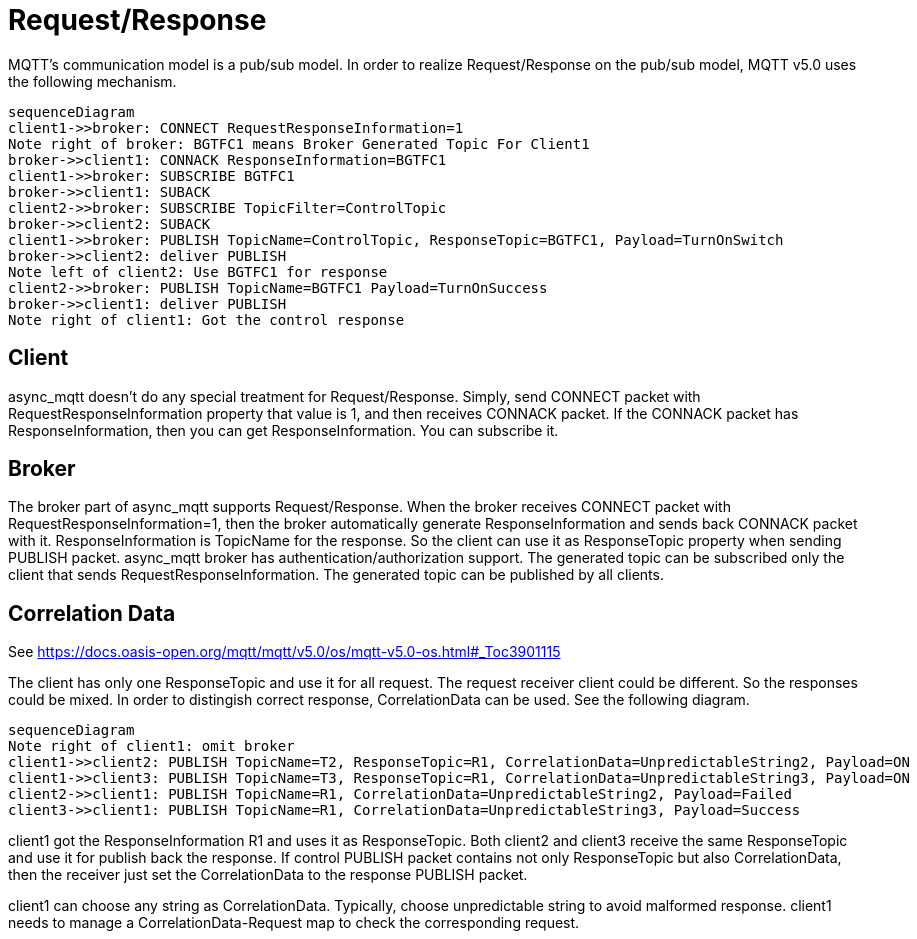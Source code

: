 :nofooter:
:am-version: latest
:source-highlighter: rouge
:rouge-style: base16.monokai

ifdef::env-github[:am-base-path: ../../main]
ifndef::env-github[:am-base-path: ../..]
ifdef::env-github[:api-base: link:https://redboltz.github.io/async_mqtt/doc/{am-version}/html]
ifndef::env-github[:api-base: link:../api]

= Request/Response

MQTT's communication model is a pub/sub model. In order to realize Request/Response on the pub/sub model, MQTT v5.0 uses the following mechanism.

[mermaid]
ifdef::env-github[[source,mermaid]]
....
sequenceDiagram
client1->>broker: CONNECT RequestResponseInformation=1
Note right of broker: BGTFC1 means Broker Generated Topic For Client1
broker->>client1: CONNACK ResponseInformation=BGTFC1
client1->>broker: SUBSCRIBE BGTFC1
broker->>client1: SUBACK
client2->>broker: SUBSCRIBE TopicFilter=ControlTopic
broker->>client2: SUBACK
client1->>broker: PUBLISH TopicName=ControlTopic, ResponseTopic=BGTFC1, Payload=TurnOnSwitch
broker->>client2: deliver PUBLISH
Note left of client2: Use BGTFC1 for response
client2->>broker: PUBLISH TopicName=BGTFC1 Payload=TurnOnSuccess
broker->>client1: deliver PUBLISH
Note right of client1: Got the control response
....

== Client

async_mqtt doesn't do any special treatment for Request/Response. Simply, send CONNECT packet with RequestResponseInformation property that value is 1, and then receives CONNACK packet. If the CONNACK packet has ResponseInformation, then you can get ResponseInformation. You can subscribe it.


== Broker

The broker part of async_mqtt supports Request/Response. When the broker receives CONNECT packet with RequestResponseInformation=1, then the broker automatically generate ResponseInformation and sends back CONNACK packet with it. ResponseInformation is TopicName for the response. So the client can use it as ResponseTopic property when sending PUBLISH packet.
async_mqtt broker has authentication/authorization support. The generated topic can be subscribed only the client that sends RequestResponseInformation. The generated topic can be published by all clients.

== Correlation Data

See https://docs.oasis-open.org/mqtt/mqtt/v5.0/os/mqtt-v5.0-os.html#_Toc3901115

The client has only one ResponseTopic and use it for all request. The request receiver client could be different. So the responses could be mixed. In order to distingish correct response, CorrelationData can be used. See the following diagram.

[mermaid]
ifdef::env-github[[source,mermaid]]
....
sequenceDiagram
Note right of client1: omit broker
client1->>client2: PUBLISH TopicName=T2, ResponseTopic=R1, CorrelationData=UnpredictableString2, Payload=ON
client1->>client3: PUBLISH TopicName=T3, ResponseTopic=R1, CorrelationData=UnpredictableString3, Payload=ON
client2->>client1: PUBLISH TopicName=R1, CorrelationData=UnpredictableString2, Payload=Failed
client3->>client1: PUBLISH TopicName=R1, CorrelationData=UnpredictableString3, Payload=Success
....

client1 got the ResponseInformation R1 and uses it as ResponseTopic. Both client2 and client3 receive the same ResponseTopic and use it for publish back the response.
If control PUBLISH packet contains not only ResponseTopic but also CorrelationData, then the receiver just set the CorrelationData to the response PUBLISH packet.

client1 can choose any string as CorrelationData. Typically, choose unpredictable string to avoid malformed response.
client1 needs to manage a CorrelationData-Request map to check the corresponding request.

